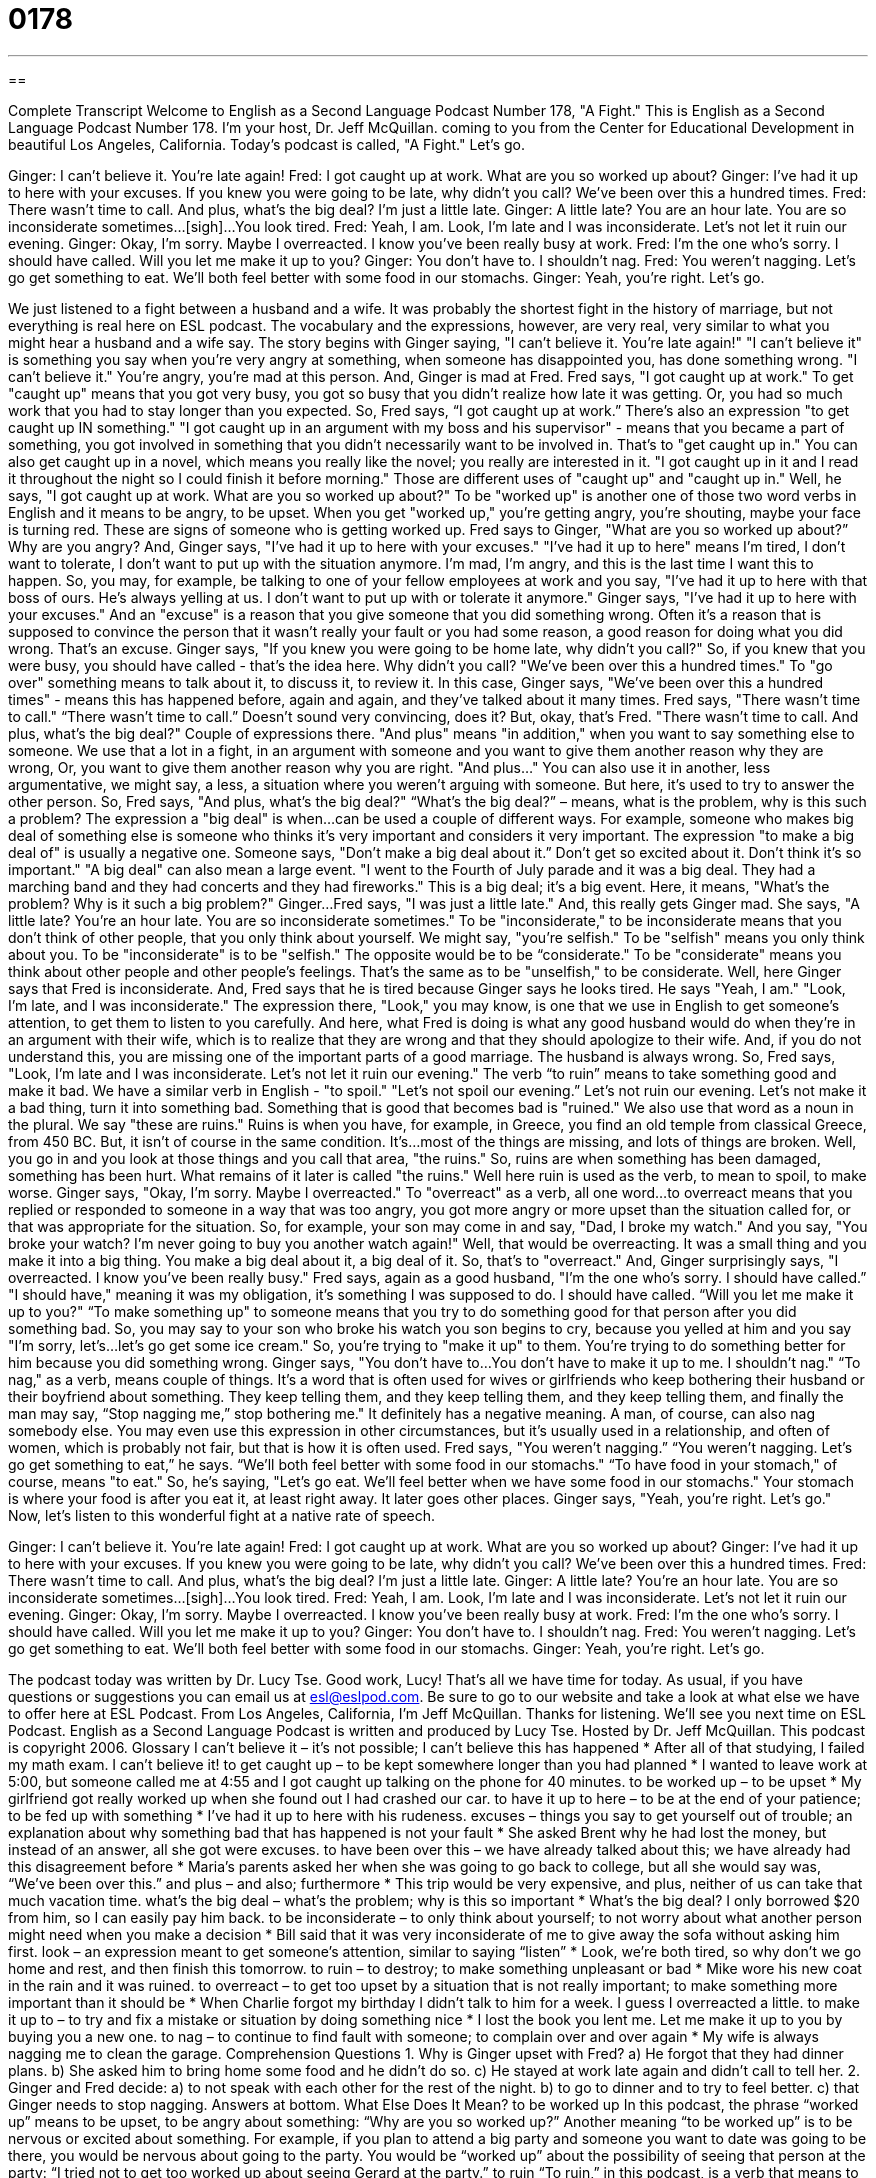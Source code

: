 = 0178
:toc: left
:toclevels: 3
:sectnums:
:stylesheet: ../../../myAdocCss.css

'''

== 

Complete Transcript
Welcome to English as a Second Language Podcast Number 178, "A Fight."
This is English as a Second Language Podcast Number 178. I'm your host, Dr. Jeff McQuillan. coming to you from the Center for Educational Development in beautiful Los Angeles, California.
Today's podcast is called, "A Fight." Let's go.
[start of story]
Ginger: I can't believe it. You're late again!
Fred: I got caught up at work. What are you so worked up about?
Ginger: I've had it up to here with your excuses. If you knew you were going to be late, why didn't you call? We've been over this a hundred times.
Fred: There wasn't time to call. And plus, what's the big deal? I'm just a little late.
Ginger: A little late? You are an hour late. You are so inconsiderate sometimes…[sigh]…You look tired.
Fred: Yeah, I am. Look, I'm late and I was inconsiderate. Let's not let it ruin our evening.
Ginger: Okay, I'm sorry. Maybe I overreacted. I know you've been really busy at work.
Fred: I'm the one who’s sorry. I should have called. Will you let me make it up to you?
Ginger: You don't have to. I shouldn't nag.
Fred: You weren't nagging. Let's go get something to eat. We'll both feel better with some food in our stomachs.
Ginger: Yeah, you're right. Let's go.
[end of story]
We just listened to a fight between a husband and a wife. It was probably the shortest fight in the history of marriage, but not everything is real here on ESL podcast. The vocabulary and the expressions, however, are very real, very similar to what you might hear a husband and a wife say.
The story begins with Ginger saying, "I can't believe it. You're late again!" "I can't believe it" is something you say when you're very angry at something, when someone has disappointed you, has done something wrong. "I can't believe it." You're angry, you're mad at this person. And, Ginger is mad at Fred. Fred says, "I got caught up at work." To get "caught up" means that you got very busy, you got so busy that you didn't realize how late it was getting. Or, you had so much work that you had to stay longer than you expected. So, Fred says, “I got caught up at work.” There's also an expression "to get caught up IN something." "I got caught up in an argument with my boss and his supervisor" - means that you became a part of something, you got involved in something that you didn't necessarily want to be involved in. That's to "get caught up in." You can also get caught up in a novel, which means you really like the novel; you really are interested in it. "I got caught up in it and I read it throughout the night so I could finish it before morning." Those are different uses of "caught up" and "caught up in."
Well, he says, "I got caught up at work. What are you so worked up about?" To be "worked up" is another one of those two word verbs in English and it means to be angry, to be upset. When you get "worked up," you're getting angry, you're shouting, maybe your face is turning red. These are signs of someone who is getting worked up. Fred says to Ginger, "What are you so worked up about?” Why are you angry? And, Ginger says, "I've had it up to here with your excuses." "I've had it up to here" means I'm tired, I don't want to tolerate, I don’t want to put up with the situation anymore. I'm mad, I'm angry, and this is the last time I want this to happen. So, you may, for example, be talking to one of your fellow employees at work and you say, "I've had it up to here with that boss of ours. He's always yelling at us. I don't want to put up with or tolerate it anymore."
Ginger says, "I've had it up to here with your excuses." And an "excuse" is a reason that you give someone that you did something wrong. Often it’s a reason that is supposed to convince the person that it wasn't really your fault or you had some reason, a good reason for doing what you did wrong. That's an excuse. Ginger says, "If you knew you were going to be home late, why didn't you call?" So, if you knew that you were busy, you should have called - that's the idea here. Why didn't you call? "We've been over this a hundred times." To "go over" something means to talk about it, to discuss it, to review it. In this case, Ginger says, "We've been over this a hundred times" - means this has happened before, again and again, and they've talked about it many times.
Fred says, "There wasn't time to call." “There wasn’t time to call.” Doesn't sound very convincing, does it? But, okay, that's Fred. "There wasn't time to call. And plus, what's the big deal?" Couple of expressions there. "And plus" means "in addition," when you want to say something else to someone. We use that a lot in a fight, in an argument with someone and you want to give them another reason why they are wrong, Or, you want to give them another reason why you are right. "And plus..." You can also use it in another, less argumentative, we might say, a less, a situation where you weren't arguing with someone. But here, it's used to try to answer the other person.
So, Fred says, "And plus, what's the big deal?" “What’s the big deal?” – means, what is the problem, why is this such a problem? The expression a "big deal" is when…can be used a couple of different ways. For example, someone who makes big deal of something else is someone who thinks it’s very important and considers it very important. The expression "to make a big deal of" is usually a negative one. Someone says, "Don't make a big deal about it.” Don't get so excited about it. Don't think it's so important." "A big deal" can also mean a large event. "I went to the Fourth of July parade and it was a big deal. They had a marching band and they had concerts and they had fireworks." This is a big deal; it’s a big event. Here, it means, "What's the problem? Why is it such a big problem?"
Ginger…Fred says, "I was just a little late." And, this really gets Ginger mad. She says, "A little late? You're an hour late. You are so inconsiderate sometimes." To be "inconsiderate," to be inconsiderate means that you don't think of other people, that you only think about yourself. We might say, "you're selfish." To be "selfish" means you only think about you. To be "inconsiderate" is to be "selfish." The opposite would be to be “considerate." To be "considerate" means you think about other people and other people's feelings. That's the same as to be "unselfish," to be considerate.
Well, here Ginger says that Fred is inconsiderate. And, Fred says that he is tired because Ginger says he looks tired. He says "Yeah, I am." "Look, I'm late, and I was inconsiderate." The expression there, "Look," you may know, is one that we use in English to get someone's attention, to get them to listen to you carefully. And here, what Fred is doing is what any good husband would do when they're in an argument with their wife, which is to realize that they are wrong and that they should apologize to their wife. And, if you do not understand this, you are missing one of the important parts of a good marriage. The husband is always wrong. So, Fred says, "Look, I'm late and I was inconsiderate. Let's not let it ruin our evening." The verb “to ruin” means to take something good and make it bad. We have a similar verb in English - "to spoil." "Let's not spoil our evening.” Let's not ruin our evening. Let's not make it a bad thing, turn it into something bad. Something that is good that becomes bad is "ruined." We also use that word as a noun in the plural. We say "these are ruins." Ruins is when you have, for example, in Greece, you find an old temple from classical Greece, from 450 BC. But, it isn't of course in the same condition. It’s…most of the things are missing, and lots of things are broken. Well, you go in and you look at those things and you call that area, "the ruins." So, ruins are when something has been damaged, something has been hurt. What remains of it later is called "the ruins." Well here ruin is used as the verb, to mean to spoil, to make worse.
Ginger says, "Okay, I'm sorry. Maybe I overreacted." To "overreact" as a verb, all one word…to overreact means that you replied or responded to someone in a way that was too angry, you got more angry or more upset than the situation called for, or that was appropriate for the situation. So, for example, your son may come in and say, "Dad, I broke my watch." And you say, "You broke your watch? I'm never going to buy you another watch again!" Well, that would be overreacting. It was a small thing and you make it into a big thing. You make a big deal about it, a big deal of it. So, that’s to "overreact."
And, Ginger surprisingly says, "I overreacted. I know you've been really busy." Fred says, again as a good husband, "I'm the one who’s sorry. I should have called.” "I should have," meaning it was my obligation, it’s something I was supposed to do. I should have called. “Will you let me make it up to you?" “To make something up" to someone means that you try to do something good for that person after you did something bad. So, you may say to your son who broke his watch you son begins to cry, because you yelled at him and you say "I'm sorry, let's…let’s go get some ice cream." So, you're trying to "make it up" to them. You're trying to do something better for him because you did something wrong.
Ginger says, "You don't have to…You don’t have to make it up to me. I shouldn't nag." “To nag," as a verb, means couple of things. It’s a word that is often used for wives or girlfriends who keep bothering their husband or their boyfriend about something. They keep telling them, and they keep telling them, and they keep telling them, and finally the man may say, “Stop nagging me,”
stop bothering me." It definitely has a negative meaning. A man, of course, can also nag somebody else. You may even use this expression in other circumstances, but it’s usually used in a relationship, and often of women, which is probably not fair, but that is how it is often used.
Fred says, "You weren't nagging.” “You weren’t nagging. Let's go get something to eat,” he says. “We'll both feel better with some food in our stomachs." “To have food in your stomach," of course, means "to eat." So, he's saying, "Let's go eat. We'll feel better when we have some food in our stomachs." Your stomach is where your food is after you eat it, at least right away. It later goes other places. Ginger says, "Yeah, you're right. Let's go."
Now, let’s listen to this wonderful fight at a native rate of speech.
[start of story]
Ginger: I can't believe it. You're late again!
Fred: I got caught up at work. What are you so worked up about?
Ginger: I've had it up to here with your excuses. If you knew you were going to be late, why didn't you call? We've been over this a hundred times.
Fred: There wasn't time to call. And plus, what's the big deal? I'm just a little late.
Ginger: A little late? You’re an hour late. You are so inconsiderate sometimes…[sigh]…You look tired.
Fred: Yeah, I am. Look, I'm late and I was inconsiderate. Let's not let it ruin our evening.
Ginger: Okay, I'm sorry. Maybe I overreacted. I know you've been really busy at work.
Fred: I'm the one who’s sorry. I should have called. Will you let me make it up to you?
Ginger: You don't have to. I shouldn't nag.
Fred: You weren't nagging. Let's go get something to eat. We'll both feel better with some food in our stomachs.
Ginger: Yeah, you're right. Let's go.
[end of story]
The podcast today was written by Dr. Lucy Tse. Good work, Lucy!
That's all we have time for today. As usual, if you have questions or suggestions you can email us at esl@eslpod.com. Be sure to go to our website and take a look at what else we have to offer here at ESL Podcast.
From Los Angeles, California, I'm Jeff McQuillan. Thanks for listening. We'll see you next time on ESL Podcast.
English as a Second Language Podcast is written and produced by Lucy Tse. Hosted by Dr. Jeff McQuillan. This podcast is copyright 2006.
Glossary
I can’t believe it – it’s not possible; I can’t believe this has happened
* After all of that studying, I failed my math exam. I can’t believe it!
to get caught up – to be kept somewhere longer than you had planned
* I wanted to leave work at 5:00, but someone called me at 4:55 and I got caught up talking on the phone for 40 minutes.
to be worked up – to be upset
* My girlfriend got really worked up when she found out I had crashed our car.
to have it up to here – to be at the end of your patience; to be fed up with something
* I’ve had it up to here with his rudeness.
excuses – things you say to get yourself out of trouble; an explanation about why something bad that has happened is not your fault
* She asked Brent why he had lost the money, but instead of an answer, all she got were excuses.
to have been over this – we have already talked about this; we have already had this disagreement before
* Maria’s parents asked her when she was going to go back to college, but all she would say was, “We’ve been over this.”
and plus – and also; furthermore
* This trip would be very expensive, and plus, neither of us can take that much vacation time.
what’s the big deal – what’s the problem; why is this so important
* What’s the big deal? I only borrowed $20 from him, so I can easily pay him back.
to be inconsiderate – to only think about yourself; to not worry about what another person might need when you make a decision
* Bill said that it was very inconsiderate of me to give away the sofa without asking him first.
look – an expression meant to get someone’s attention, similar to saying “listen”
* Look, we’re both tired, so why don’t we go home and rest, and then finish this tomorrow.
to ruin – to destroy; to make something unpleasant or bad
* Mike wore his new coat in the rain and it was ruined.
to overreact – to get too upset by a situation that is not really important; to make something more important than it should be
* When Charlie forgot my birthday I didn’t talk to him for a week. I guess I overreacted a little.
to make it up to – to try and fix a mistake or situation by doing something nice
* I lost the book you lent me. Let me make it up to you by buying you a new one.
to nag – to continue to find fault with someone; to complain over and over again
* My wife is always nagging me to clean the garage.
Comprehension Questions
1. Why is Ginger upset with Fred?
a) He forgot that they had dinner plans.
b) She asked him to bring home some food and he didn’t do so.
c) He stayed at work late again and didn’t call to tell her.
2. Ginger and Fred decide:
a) to not speak with each other for the rest of the night.
b) to go to dinner and to try to feel better.
c) that Ginger needs to stop nagging.
Answers at bottom.
What Else Does It Mean?
to be worked up
In this podcast, the phrase “worked up” means to be upset, to be angry about something: “Why are you so worked up?” Another meaning “to be worked up” is to be nervous or excited about something. For example, if you plan to attend a big party and someone you want to date was going to be there, you would be nervous about going to the party. You would be “worked up” about the possibility of seeing that person at the party: “I tried not to get too worked up about seeing Gerard at the party.”
to ruin
“To ruin,” in this podcast, is a verb that means to destroy something or to make it unpleasant. Another use of “ruin,” as a noun, means something that is old and falling apart, usually a building. For example, a very old building or temple that has not been used for several hundred years might be called a ruin: “We went to Central America to see the Mayan ruins.” We may also use “ruin” to describe what remains after something bad happens: “The fire left the house in ruins.” Or, “Their relationship was in ruins after she found out about his lies.”
Culture Note
When people are in relationships, it is natural that they might get into fights. In the U.S., there are a lot of places where couples can go to find help if their relationship is not going well. “Marriage counselors” are people who have been trained to help married couples work out problems. They meet with couples to try and find out what is causing problems in their relationship, and to try and solve those problems through talking together. Churches are another place where couples can get help. Some couples may talk to their “priest” or “pastor” – the person who leads the church – to ask for advice and help.
Even with this help, there is a high divorce rate in the U.S. today. “Divorce” is when a husband and wife decide to stop being married. Some say that that fifty percent of new marriages in the United States end in divorce. Research shows that more than half of the divorces in America are “filed for,” or asked for, by women.
While divorce might end a relationship that has problems, it causes problems, too. A couple that can’t can agree may go to “divorce court” to settle arguments about how to divide their money and which parent gets the children. In divorce court, the judge makes the decision and each side must do what the judge tells them to do.
Comprehension Answers
1 - c
2 - b